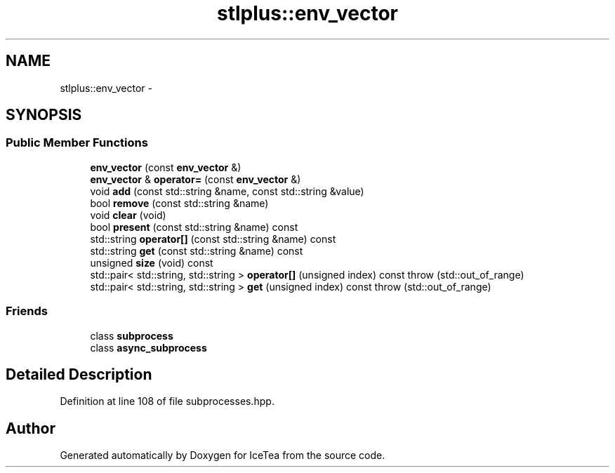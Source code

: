 .TH "stlplus::env_vector" 3 "Sat Mar 26 2016" "IceTea" \" -*- nroff -*-
.ad l
.nh
.SH NAME
stlplus::env_vector \- 
.SH SYNOPSIS
.br
.PP
.SS "Public Member Functions"

.in +1c
.ti -1c
.RI "\fBenv_vector\fP (const \fBenv_vector\fP &)"
.br
.ti -1c
.RI "\fBenv_vector\fP & \fBoperator=\fP (const \fBenv_vector\fP &)"
.br
.ti -1c
.RI "void \fBadd\fP (const std::string &name, const std::string &value)"
.br
.ti -1c
.RI "bool \fBremove\fP (const std::string &name)"
.br
.ti -1c
.RI "void \fBclear\fP (void)"
.br
.ti -1c
.RI "bool \fBpresent\fP (const std::string &name) const "
.br
.ti -1c
.RI "std::string \fBoperator[]\fP (const std::string &name) const "
.br
.ti -1c
.RI "std::string \fBget\fP (const std::string &name) const "
.br
.ti -1c
.RI "unsigned \fBsize\fP (void) const "
.br
.ti -1c
.RI "std::pair< std::string, std::string > \fBoperator[]\fP (unsigned index) const   throw (std::out_of_range)"
.br
.ti -1c
.RI "std::pair< std::string, std::string > \fBget\fP (unsigned index) const   throw (std::out_of_range)"
.br
.in -1c
.SS "Friends"

.in +1c
.ti -1c
.RI "class \fBsubprocess\fP"
.br
.ti -1c
.RI "class \fBasync_subprocess\fP"
.br
.in -1c
.SH "Detailed Description"
.PP 
Definition at line 108 of file subprocesses\&.hpp\&.

.SH "Author"
.PP 
Generated automatically by Doxygen for IceTea from the source code\&.
